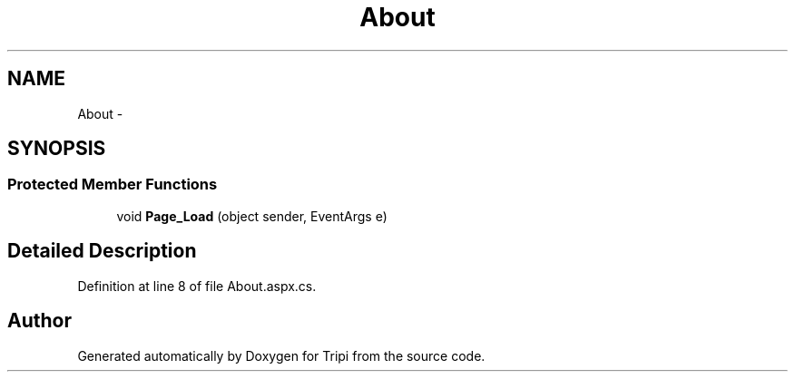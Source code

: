 .TH "About" 3 "18 Feb 2010" "Version revision 98" "Tripi" \" -*- nroff -*-
.ad l
.nh
.SH NAME
About \- 
.SH SYNOPSIS
.br
.PP
.SS "Protected Member Functions"

.in +1c
.ti -1c
.RI "void \fBPage_Load\fP (object sender, EventArgs e)"
.br
.in -1c
.SH "Detailed Description"
.PP 
Definition at line 8 of file About.aspx.cs.

.SH "Author"
.PP 
Generated automatically by Doxygen for Tripi from the source code.
